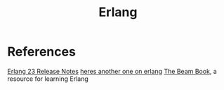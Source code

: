 #+title: Erlang

* References
[[https://www.erlang.org/news/140][Erlang 23 Release Notes]]
[[https://news.ycombinator.com/item?id=23166554][heres another one on erlang]]
[[https://github.com/happi/theBeamBook][The Beam Book]], a resource for learning Erlang
